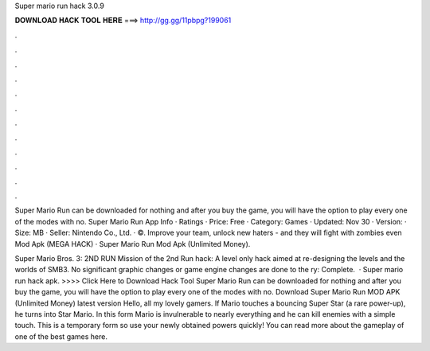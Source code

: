 Super mario run hack 3.0.9



𝐃𝐎𝐖𝐍𝐋𝐎𝐀𝐃 𝐇𝐀𝐂𝐊 𝐓𝐎𝐎𝐋 𝐇𝐄𝐑𝐄 ===> http://gg.gg/11pbpg?199061



.



.



.



.



.



.



.



.



.



.



.



.

Super Mario Run can be downloaded for nothing and after you buy the game, you will have the option to play every one of the modes with no. Super Mario Run App Info · Ratings · Price: Free · Category: Games · Updated: Nov 30 · Version: · Size: MB · Seller: Nintendo Co., Ltd. · ©. Improve your team, unlock new haters - and they will fight with zombies even Mod Apk (MEGA HACK) · Super Mario Run Mod Apk (Unlimited Money).

Super Mario Bros. 3: 2ND RUN Mission of the 2nd Run hack: A level only hack aimed at re-designing the levels and the worlds of SMB3. No significant graphic changes or game engine changes are done to the ry: Complete.  · Super mario run hack apk. >>>> Click Here to Download Hack Tool Super Mario Run can be downloaded for nothing and after you buy the game, you will have the option to play every one of the modes with no. Download Super Mario Run MOD APK (Unlimited Money) latest version Hello, all my lovely gamers. If Mario touches a bouncing Super Star (a rare power-up), he turns into Star Mario. In this form Mario is invulnerable to nearly everything and he can kill enemies with a simple touch. This is a temporary form so use your newly obtained powers quickly! You can read more about the gameplay of one of the best games here.
